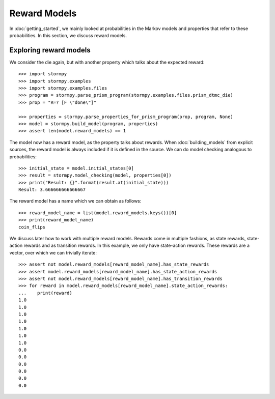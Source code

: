**************
Reward Models
**************

In :doc:`getting_started`, we mainly looked at probabilities in the Markov models and properties that refer to these probabilities.
In this section, we discuss reward models.

Exploring reward models
------------------------
.. seealso:: `01-reward-models.py <https://github.com/moves-rwth/stormpy/blob/master/examples/reward_models/01-reward-models.py>`_

We consider the die again, but with another property which talks about the expected reward::

    >>> import stormpy
    >>> import stormpy.examples
    >>> import stormpy.examples.files
    >>> program = stormpy.parse_prism_program(stormpy.examples.files.prism_dtmc_die)
    >>> prop = "R=? [F \"done\"]"

    >>> properties = stormpy.parse_properties_for_prism_program(prop, program, None)
    >>> model = stormpy.build_model(program, properties)
    >>> assert len(model.reward_models) == 1

The model now has a reward model, as the property talks about rewards.
When :doc:`building_models` from explicit sources, the reward model is always included if it is defined in the source.
We can do model checking analogous to probabilities::


    >>> initial_state = model.initial_states[0]
    >>> result = stormpy.model_checking(model, properties[0])
    >>> print("Result: {}".format(result.at(initial_state)))
    Result: 3.666666666666667


The reward model has a name which we can obtain as follows::

    >>> reward_model_name = list(model.reward_models.keys())[0]
    >>> print(reward_model_name)
    coin_flips

We discuss later how to work with multiple reward models.
Rewards come in multiple fashions, as state rewards, state-action rewards and as transition rewards.
In this example, we only have state-action rewards. These rewards are a vector, over which we can trivially iterate::

    >>> assert not model.reward_models[reward_model_name].has_state_rewards
    >>> assert model.reward_models[reward_model_name].has_state_action_rewards
    >>> assert not model.reward_models[reward_model_name].has_transition_rewards
    >>> for reward in model.reward_models[reward_model_name].state_action_rewards:
    ...    print(reward)
    1.0
    1.0
    1.0
    1.0
    1.0
    1.0
    1.0
    0.0
    0.0
    0.0
    0.0
    0.0
    0.0


